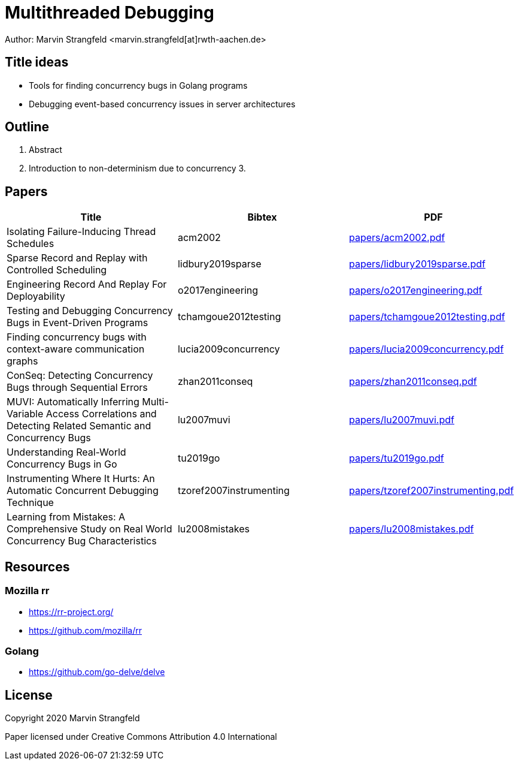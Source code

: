= Multithreaded Debugging

Author: Marvin Strangfeld <marvin.strangfeld[at]rwth-aachen.de>

== Title ideas

* Tools for finding concurrency bugs in Golang programs
* Debugging event-based concurrency issues in server architectures

== Outline

1. Abstract
2. Introduction to non-determinism due to concurrency
3. 

== Papers

|===
|Title |Bibtex |PDF

|Isolating Failure-Inducing Thread Schedules
|acm2002
|link:papers/acm2002.pdf[]

|Sparse Record and Replay with Controlled Scheduling
|lidbury2019sparse
|link:papers/lidbury2019sparse.pdf[]

|Engineering Record And Replay For Deployability
|o2017engineering
|link:papers/o2017engineering.pdf[]

|Testing and Debugging Concurrency Bugs in Event-Driven Programs
|tchamgoue2012testing
|link:papers/tchamgoue2012testing.pdf[]

|Finding concurrency bugs with context-aware communication graphs
|lucia2009concurrency
|link:papers/lucia2009concurrency.pdf[]

|ConSeq: Detecting Concurrency Bugs through Sequential Errors
|zhan2011conseq
|link:papers/zhan2011conseq.pdf[]

|MUVI: Automatically Inferring Multi-Variable Access Correlations and Detecting Related Semantic and Concurrency Bugs
|lu2007muvi
|link:papers/lu2007muvi.pdf[]

|Understanding Real-World Concurrency Bugs in Go
|tu2019go
|link:papers/tu2019go.pdf[]

|Instrumenting Where It Hurts: An Automatic Concurrent Debugging Technique
|tzoref2007instrumenting
|link:papers/tzoref2007instrumenting.pdf[]

|Learning from Mistakes: A Comprehensive Study on Real World Concurrency Bug Characteristics
|lu2008mistakes
|link:papers/lu2008mistakes.pdf[]

|===

== Resources

=== Mozilla rr
* https://rr-project.org/
* https://github.com/mozilla/rr

=== Golang
* https://github.com/go-delve/delve


== License

Copyright 2020 Marvin Strangfeld

Paper licensed under Creative Commons Attribution 4.0 International
